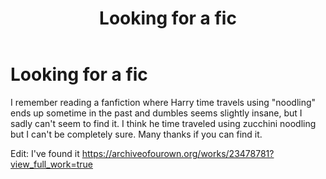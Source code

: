 #+TITLE: Looking for a fic

* Looking for a fic
:PROPERTIES:
:Score: 0
:DateUnix: 1607928538.0
:DateShort: 2020-Dec-14
:FlairText: What's That Fic?
:END:
I remember reading a fanfiction where Harry time travels using "noodling" ends up sometime in the past and dumbles seems slightly insane, but I sadly can't seem to find it. I think he time traveled using zucchini noodling but I can't be completely sure. Many thanks if you can find it.

Edit: I've found it [[https://archiveofourown.org/works/23478781?view_full_work=true]]

​

